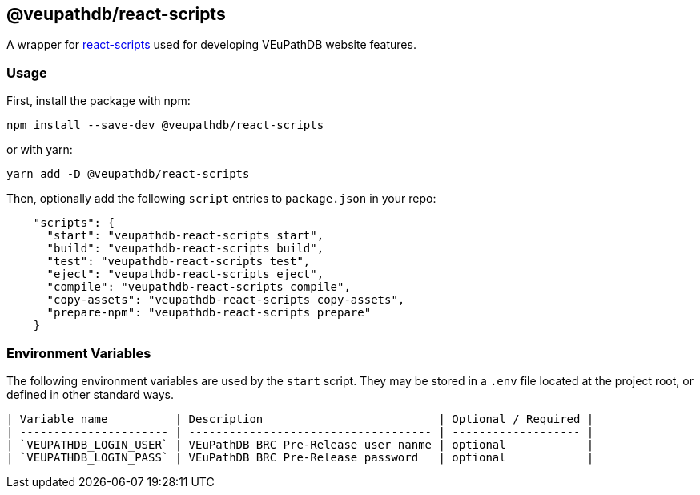 == @veupathdb/react-scripts

A wrapper for https://github.com/facebook/create-react-app/tree/master/packages/react-scripts[react-scripts] used for developing VEuPathDB website features.

=== Usage

First, install the package with npm:
[source, sh]
----
npm install --save-dev @veupathdb/react-scripts
----

or with yarn:
[source, sh]
----
yarn add -D @veupathdb/react-scripts
----

Then, optionally add the following `script` entries to `package.json` in your repo:
[source, json]
----
    "scripts": {
      "start": "veupathdb-react-scripts start",
      "build": "veupathdb-react-scripts build",
      "test": "veupathdb-react-scripts test",  
      "eject": "veupathdb-react-scripts eject",
      "compile": "veupathdb-react-scripts compile",
      "copy-assets": "veupathdb-react-scripts copy-assets",
      "prepare-npm": "veupathdb-react-scripts prepare"
    }
----

=== Environment Variables

The following environment variables are used by the `start` script. They may be
stored in a `.env` file located at the project root, or defined in other
standard ways.

  | Variable name          | Description                          | Optional / Required |
  | ---------------------- | ------------------------------------ | ------------------- |
  | `VEUPATHDB_LOGIN_USER` | VEuPathDB BRC Pre-Release user nanme | optional            |
  | `VEUPATHDB_LOGIN_PASS` | VEuPathDB BRC Pre-Release password   | optional            | 

